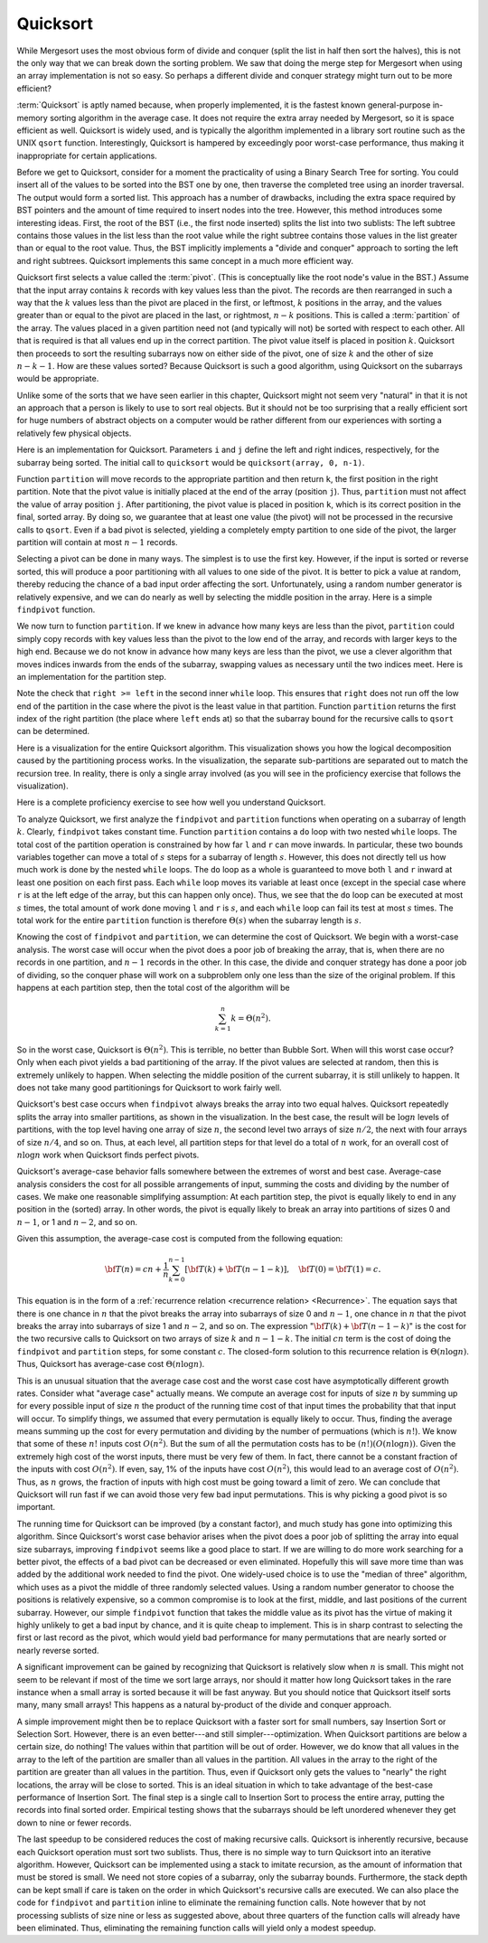 .. This file is part of the OpenDSA eTextbook project. See
.. http://algoviz.org/OpenDSA for more details.
.. Copyright (c) 2012-2013 by the OpenDSA Project Contributors, and
.. distributed under an MIT open source license.

.. avmetadata::
   :author: Cliff Shaffer
   :requires: sorting terminology; sort code tuning; insertion sort
   :satisfies: quicksort
   :topic: Sorting

.. odsalink:: AV/Sorting/quicksortCON.css

.. index:: ! Quicksort

Quicksort
=========

While Mergesort uses the most obvious form of divide and conquer
(split the list in half then sort the halves), this is not the only way
that we can break down the sorting problem.
We saw that doing the merge step for Mergesort when using an array
implementation is not so easy.
So perhaps a different divide and conquer strategy might turn out to
be more efficient?

:term:`Quicksort` is aptly named because, when properly
implemented, it is the fastest known general-purpose in-memory sorting
algorithm in the average case.
It does not require the extra array needed by Mergesort, so it is
space efficient as well.
Quicksort is widely used, and is typically the algorithm implemented
in a library sort routine such as the UNIX ``qsort``
function.
Interestingly, Quicksort is hampered by exceedingly poor worst-case
performance, thus making it inappropriate for certain applications.

Before we get to Quicksort, consider for a moment the practicality
of using a Binary Search Tree for sorting.
You could insert all of the values to be sorted into the BST
one by one, then traverse the completed tree using an inorder traversal.
The output would form a sorted list.
This approach has a number of drawbacks, including the extra space
required by BST pointers and the amount of time required to insert
nodes into the tree.
However, this method introduces some interesting ideas.
First, the root of the BST (i.e., the first node inserted) splits the
list into two sublists:
The left subtree contains those values in the
list less than the root value while the right subtree contains those
values in the list greater than or equal to the root value.
Thus, the BST implicitly implements a "divide and conquer" approach
to sorting the left and right subtrees.
Quicksort implements this same concept in a much more efficient way.

.. index:: ! pivot

Quicksort first selects a value called the :term:`pivot`.
(This is conceptually like the root node's value in the BST.)
Assume that the input array contains :math:`k` records with key values
less than the pivot.
The records are then rearranged in such a way that the :math:`k`
values less than the pivot are placed in the first, or leftmost,
:math:`k` positions in the array, and the values greater than or equal
to the pivot are placed in the last, or rightmost, :math:`n-k`
positions.
This is called a :term:`partition` of the array.
The values placed in a given partition need not (and typically will
not) be sorted with respect to each other.
All that is required is that all values end up in the correct
partition.
The pivot value itself is placed in position :math:`k`.
Quicksort then proceeds to sort the resulting subarrays now on either
side of the pivot, one of size :math:`k` and the other of size
:math:`n-k-1`.
How are these values sorted?
Because Quicksort is such a good algorithm, using Quicksort on
the subarrays would be appropriate.

Unlike some of the sorts that we have seen earlier in this chapter,
Quicksort might not seem very "natural" in that it is not an
approach that a person is likely to use to sort real objects.
But it should not be too surprising that a really efficient sort for
huge numbers of abstract objects on a computer would be rather
different from our experiences with sorting a relatively few physical
objects.

Here is an implementation for Quicksort.
Parameters ``i`` and ``j`` define the left and right
indices, respectively, for the subarray being sorted.
The initial call to ``quicksort`` would be
``quicksort(array, 0, n-1)``. 

.. codeinclude:: Sorting/Quicksort
   :tag: Quicksort

Function ``partition`` will move records to the
appropriate partition and then return ``k``, the first
position in the right partition.
Note that the pivot value is initially placed at the end of the array
(position ``j``).
Thus, ``partition`` must not affect the value of array position ``j``.
After partitioning, the pivot value is placed in position ``k``,
which is its correct position in the final, sorted array.
By doing so, we guarantee that at least one value (the pivot) will not
be processed in the recursive calls to ``qsort``.
Even if a bad pivot is selected, yielding a completely empty
partition to one side of the pivot, the larger partition will contain
at most :math:`n-1` records.

Selecting a pivot can be done in many ways.
The simplest is to use the first key.
However, if the input is sorted or reverse sorted, this will produce a
poor partitioning with all values to one side of the pivot.
It is better to pick a value at random, thereby reducing the chance of
a bad input order affecting the sort.
Unfortunately, using a random number generator is relatively
expensive, and we can do nearly as well by selecting the middle
position in the array.
Here is a simple ``findpivot`` function.

.. codeinclude:: Sorting/Quicksort
   :tag: findpivot

We now turn to function ``partition``.
If we knew in advance how many keys are less than the pivot,
``partition`` could simply copy records with key values less
than the pivot to the low end of the array, and records with larger
keys to the high end.
Because we do not know in advance how many keys are less than
the pivot,
we use a clever algorithm that moves indices inwards from the
ends of the subarray, swapping values as necessary until the two
indices meet.
Here is an implementation for the partition step.

.. codeinclude:: Sorting/Quicksort
   :tag: partition

Note the check that ``right >= left`` in the second inner
``while`` loop.
This ensures that ``right`` does not run off the low end of the
partition in the case where the pivot is the least value in that
partition.
Function ``partition`` returns the first index of the right
partition (the place where ``left`` ends at) so that the subarray
bound for the recursive calls to ``qsort`` can be determined.

.. inlineav:: quicksortCON ss
   :output: show


.. _PartitionFig:

.. TODO::
   :type: Slideshow

   Explain here why the cost of Partition is linear.
   The basic idea is that, in the worst case, there is no inward
   movement of the ``left`` and ``right`` indices until a swap is
   performed, at which point each has to move inward a step. So at
   most n/2 iterations of swap and inward movement can
   occur. Alternatively, a given inner while loop can move its pointer
   inward multiple steps, but then that will reduce the future
   movement that is possible.

Here is a visualization for the entire Quicksort algorithm.
This visualization shows you how the logical decomposition caused by
the partitioning process works.
In the visualization, the separate sub-partitions are separated out to
match the recursion tree.
In reality, there is only a single array involved (as you will see in
the proficiency exercise that follows the visualization).

.. avembed:: AV/Sorting/quicksortAV.html ss

Here is a complete proficiency exercise to see how well you understand
Quicksort.

.. avembed:: AV/Sorting/quicksortPRO.html pe

To analyze Quicksort, we first analyze the ``findpivot`` and
``partition`` functions when operating on a subarray of length
:math:`k`.
Clearly, ``findpivot`` takes constant time.
Function ``partition`` contains a ``do`` loop with
two nested ``while`` loops.
The total cost of the partition operation is constrained by
how far ``l`` and ``r`` can move inwards.
In particular, these two bounds variables together can move a total of
:math:`s` steps for a subarray of length :math:`s`.
However, this does not directly tell us how much work is done by the
nested ``while`` loops.
The ``do`` loop as a whole is guaranteed to move both
``l`` and ``r`` inward at least one position on each
first pass.
Each ``while`` loop moves its variable at least once (except
in the special case where ``r`` is at the left edge of the
array, but this can happen only once).
Thus, we see that the ``do`` loop can be executed at most
:math:`s` times, the total amount of work done moving ``l`` and
``r`` is :math:`s`, and
each ``while`` loop can fail its test at most :math:`s` times.
The total work for the entire ``partition`` function is
therefore :math:`\Theta(s)` when the subarray length is :math:`s`.

Knowing the cost of ``findpivot`` and ``partition``,
we can determine the cost of Quicksort.
We begin with a worst-case analysis.
The worst case will occur when the pivot does a poor job of breaking
the array, that is, when there are no records in one partition, and
:math:`n-1` records in the other.
In this case, the divide and conquer
strategy has done a poor job of
dividing, so the conquer phase will work on a subproblem only one
less than the size of the original problem.
If this happens at each partition step, then the total cost of the
algorithm will be

.. math::

   \sum_{k=1}^n k = \Theta(n^2).

So in the worst case, Quicksort is :math:`\Theta(n^2)`.
This is terrible, no better than Bubble Sort.
When will this worst case occur?
Only when each pivot yields a bad partitioning of the array.
If the pivot values are selected at random, then this is extremely
unlikely to happen.
When selecting the middle position of the current subarray, it is
still unlikely to happen.
It does not take many good partitionings for Quicksort to
work fairly well.

Quicksort's best case occurs when ``findpivot`` always breaks
the array into two equal halves.
Quicksort repeatedly splits the array into
smaller partitions, as shown in the visualization.
In the best case, the result will be :math:`\log n` levels of
partitions,
with the top level having one array of size :math:`n`, the second
level two arrays of size :math:`n/2`, the next with four arrays of
size :math:`n/4`,  and so on.
Thus, at each level, all partition steps for that level do a total of
:math:`n` work, for an overall cost of :math:`n \log n` work when
Quicksort finds perfect pivots.

Quicksort's average-case behavior falls somewhere
between the extremes of worst and best case.
Average-case analysis considers the cost for all possible arrangements
of input, summing the costs and dividing by the number of cases.
We make one reasonable simplifying assumption:
At each partition step, the pivot is
equally likely to end in any position in the (sorted) array.
In other words, the pivot is equally likely to break an array into
partitions of sizes 0 and :math:`n-1`, or 1 and :math:`n-2`, and so
on.

Given this assumption, the average-case cost is computed from the
following equation:

.. math::

   {\bf T}(n) = cn + \frac{1}{n}\sum_{k=0}^{n-1}[{\bf T}(k) +
   {\bf T}(n - 1 - k)],
   \quad {\bf T}(0) = {\bf T}(1) = c.

This equation is in the form of a
:ref:`recurrence relation <recurrence relation> <Recurrence>`.
The equation says that there is one chance in :math:`n` that the
pivot breaks the array into subarrays of size 0 and :math:`n-1`,
one chance in :math:`n` that the pivot breaks the array into
subarrays of size 1 and :math:`n-2`, and so on.
The expression ":math:`{\bf T}(k) + {\bf T}(n - 1 - k)`" is the cost
for the two recursive calls to Quicksort on two arrays of size
:math:`k` and :math:`n-1-k`.
The initial :math:`cn` term is the cost of doing the
``findpivot`` and ``partition`` steps, for some
constant :math:`c`.
The closed-form solution to this recurrence relation is
:math:`\Theta(n \log n)`.
Thus, Quicksort has average-case cost :math:`\Theta(n \log n)`.

This is an unusual situation that the average case cost and the worst
case cost have asymptotically different growth rates.
Consider what "average case" actually means.
We compute an average cost for inputs of size :math:`n` by summing up
for every possible input of size :math:`n` the product of the running
time cost of that input times the probability that that input will
occur.
To simplify things, we assumed that every permutation is equally
likely to occur.
Thus, finding the average means summing up the cost for every
permutation and dividing by the number of permuations
(which is :math:`n!`).
We know that some of these :math:`n!` inputs cost :math:`O(n^2)`.
But the sum of all the permutation costs has to be
:math:`(n!)(O(n \log n))`. 
Given the extremely high cost of the worst inputs, there must be
very few of them.
In fact, there cannot be a constant fraction of the inputs with cost
:math:`O(n^2)`.
If even, say, 1% of the inputs have cost :math:`O(n^2)`, this would
lead to an average cost of :math:`O(n^2)`.
Thus, as :math:`n` grows, the fraction of inputs with high cost must
be going toward a limit of zero.
We can conclude that Quicksort will run fast if
we can avoid those very few bad input permutations.
This is why picking a good pivot is so important.

The running time for Quicksort can be improved (by a constant factor),
and much study has gone into optimizing this algorithm.
Since Quicksort's worst case behavior arises when the pivot does a
poor job of splitting the array into equal size subarrays,
improving ``findpivot`` seems like a good place to start.
If we are willing to do more work searching for a better pivot, the
effects of a bad pivot can be decreased or even eliminated.
Hopefully this will save more time than was added by the additional
work needed to find the pivot.
One widely-used choice is to use the "median of three" algorithm,
which uses as a pivot the middle of three randomly selected values.
Using a random number generator to choose the positions is relatively
expensive, so a common compromise is to look at the first, middle, and
last positions of the current subarray.
However, our simple ``findpivot`` function that takes the
middle value as its pivot has the virtue of making it highly unlikely
to get a bad input by chance, and it is quite cheap to implement.
This is in sharp contrast to selecting the first or last record as
the pivot, which would yield bad performance for many permutations
that are nearly sorted or nearly reverse sorted.

A significant improvement can be gained by recognizing that
Quicksort is relatively slow when :math:`n` is small.
This might not seem to be relevant if most of the time we sort
large arrays, nor should it matter how long Quicksort takes in the
rare instance when a small array is sorted because it will be fast
anyway.
But you should notice that Quicksort itself sorts many, many small
arrays!
This happens as a natural by-product of the divide and conquer
approach.

A simple improvement might then be to replace Quicksort with a faster
sort for small numbers, say Insertion Sort or Selection Sort.
However, there is an even better---and still simpler---optimization.
When Quicksort partitions are below a certain size, do nothing!
The values within that partition will be out of order.
However, we do know that all values in the array to the left of the
partition are smaller than all values in the partition.
All values in the array to the right of the partition are greater than
all values in the partition.
Thus, even if Quicksort only gets the values to
"nearly" the right locations, the array will be close to sorted.
This is an ideal situation in which to take advantage of the best-case
performance of Insertion Sort.
The final step is a single call to Insertion Sort to process the
entire array, putting the records into final sorted order.
Empirical testing shows that the subarrays should be left unordered
whenever they get down to nine or fewer records.

The last speedup to be considered reduces the cost of making
recursive calls.
Quicksort is inherently recursive, because each Quicksort operation
must sort two sublists.
Thus, there is no simple way to turn Quicksort into an iterative
algorithm.
However, Quicksort can be implemented using a stack
to imitate recursion, as the amount of information that must
be stored is small.
We need not store copies of a subarray, only the subarray bounds.
Furthermore, the stack depth can be kept small if care is taken on
the order in which Quicksort's recursive calls are executed.
We can also place the code for ``findpivot`` and
``partition`` inline to eliminate the remaining function
calls.
Note however that by not processing sublists of size nine or
less as suggested above, about three quarters of the function calls
will already have been eliminated.
Thus, eliminating the remaining function calls will yield only a
modest speedup.

.. TODO::
   :type: Exercise

   Consider the Quicksort implementation for this module, where the
   pivot is selected as the middle value of the partition.
   Give a permutation for the values 0 through 7 that will cause
   Quicksort to have its worst-case behavior.

   There are a number of possible correct answers. To assess the
   answer, will need to run Quicksort over student's 
   partition, and verify that at each step it will generate new
   partitions of size 6, 5, 4, 3, 2, then 1.

.. odsascript:: AV/Sorting/quicksortCODE.js
.. odsascript:: AV/Sorting/quicksortCON.js
